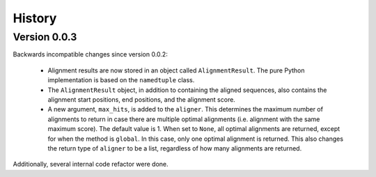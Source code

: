 .. :changelog:

History
=======

Version 0.0.3
-------------

Backwards incompatible changes since version 0.0.2:

    * Alignment results are now stored in an object called ``AlignmentResult``.
      The pure Python implementation is based on the ``namedtuple`` class.

    * The ``AlignmentResult`` object, in addition to containing the aligned
      sequences, also contains the alignment start positions, end positions,
      and the alignment score.

    * A new argument, ``max_hits``, is added to the ``aligner``. This
      determines the maximum number of alignments to return in case there
      are multiple optimal alignments (i.e. alignment with the same maximum
      score). The default value is 1. When set to ``None``, all optimal
      alignments are returned, except for when the method is ``global``.
      In this case, only one optimal alignment is returned. This also changes
      the return type of ``aligner`` to be a list, regardless of how many
      alignments are returned.

Additionally, several internal code refactor were done.
